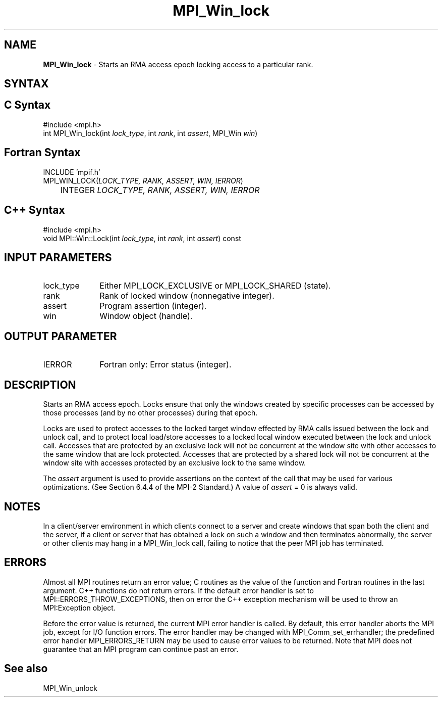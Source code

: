 .\"Copyright 2007-2008 Sun Microsystems, Inc.
.\" Copyright (c) 1996 Thinking Machines Corporation
.TH MPI_Win_lock 3 "May 04, 2010" "1.4.2" "Open MPI"
.SH NAME
\fBMPI_Win_lock\fP \- Starts an RMA access epoch locking access to a particular rank.

.SH SYNTAX
.ft R
.SH C Syntax
.nf
#include <mpi.h>
int MPI_Win_lock(int \fIlock_type\fP, int \fIrank\fP, int \fIassert\fP, MPI_Win \fIwin\fP)

.SH Fortran Syntax
.nf
INCLUDE 'mpif.h'
MPI_WIN_LOCK(\fILOCK_TYPE, RANK, ASSERT, WIN, IERROR\fP) 
	INTEGER \fILOCK_TYPE, RANK, ASSERT, WIN, IERROR\fP 

.SH C++ Syntax
.nf
#include <mpi.h>
void MPI::Win::Lock(int \fIlock_type\fP, int \fIrank\fP, int \fIassert\fP) const

.SH INPUT PARAMETERS
.ft R
.TP 1i
lock_type
Either MPI_LOCK_EXCLUSIVE or MPI_LOCK_SHARED (state).  
.TP 1i
rank
Rank of locked window (nonnegative integer). 
.TP 1i
assert
Program assertion (integer). 
.TP 1i
win
Window object (handle). 

.SH OUTPUT PARAMETER
.ft R
.TP 1i
IERROR
Fortran only: Error status (integer). 

.SH DESCRIPTION
.ft R
Starts an RMA access epoch. Locks ensure that only the windows created by specific processes can be accessed by those processes (and by no other processes) during that epoch.
.sp
Locks are used to protect accesses to the locked target window effected by RMA calls issued between the lock and unlock call, and to protect local load/store accesses to a locked local window executed between the lock and unlock call. 
Accesses that are protected by an exclusive lock will not be concurrent at the window site with other accesses to the same window that are lock protected. Accesses that are protected by a shared lock will not be concurrent at the window site with accesses protected by an exclusive lock to the same window. 
.sp
The \fIassert\fP argument is used to provide assertions on the context of the call that may be used for various optimizations. (See Section 6.4.4 of the MPI-2 Standard.) A value of \fIassert\fP = 0 is always valid.
.sp
.ft 
.SH NOTES 
.ft R
In a client/server environment in which clients connect to
a server and create windows that span both the client and the
server, if a client or server that has obtained a lock
on such a window and then terminates abnormally, the server or other clients
may hang in a MPI_Win_lock call, failing to notice that the peer MPI job 
has terminated.

.SH ERRORS
Almost all MPI routines return an error value; C routines as the value of the function and Fortran routines in the last argument. C++ functions do not return errors. If the default error handler is set to MPI::ERRORS_THROW_EXCEPTIONS, then on error the C++ exception mechanism will be used to throw an MPI:Exception object.
.sp
Before the error value is returned, the current MPI error handler is
called. By default, this error handler aborts the MPI job, except for I/O function errors. The error handler may be changed with MPI_Comm_set_errhandler; the predefined error handler MPI_ERRORS_RETURN may be used to cause error values to be returned. Note that MPI does not guarantee that an MPI program can continue past an error.  

.SH See also
MPI_Win_unlock
.br

